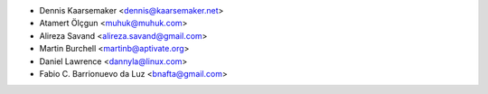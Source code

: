 * Dennis Kaarsemaker <dennis@kaarsemaker.net>
* Atamert Ölçgun <muhuk@muhuk.com>
* Alireza Savand <alireza.savand@gmail.com>
* Martin Burchell <martinb@aptivate.org>
* Daniel Lawrence <dannyla@linux.com>
* Fabio C. Barrionuevo da Luz <bnafta@gmail.com>

